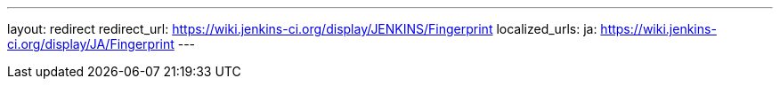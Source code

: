 ---
layout: redirect
redirect_url: https://wiki.jenkins-ci.org/display/JENKINS/Fingerprint
localized_urls:
  ja: https://wiki.jenkins-ci.org/display/JA/Fingerprint
---
